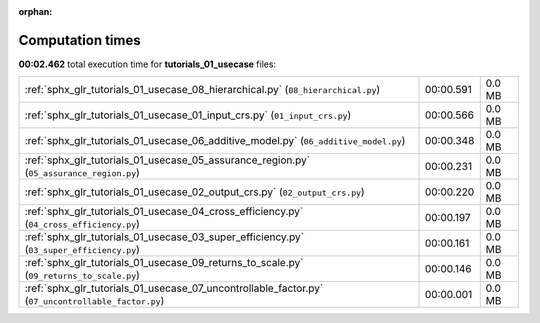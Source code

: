 
:orphan:

.. _sphx_glr_tutorials_01_usecase_sg_execution_times:

Computation times
=================
**00:02.462** total execution time for **tutorials_01_usecase** files:

+----------------------------------------------------------------------------------------------------+-----------+--------+
| :ref:`sphx_glr_tutorials_01_usecase_08_hierarchical.py` (``08_hierarchical.py``)                   | 00:00.591 | 0.0 MB |
+----------------------------------------------------------------------------------------------------+-----------+--------+
| :ref:`sphx_glr_tutorials_01_usecase_01_input_crs.py` (``01_input_crs.py``)                         | 00:00.566 | 0.0 MB |
+----------------------------------------------------------------------------------------------------+-----------+--------+
| :ref:`sphx_glr_tutorials_01_usecase_06_additive_model.py` (``06_additive_model.py``)               | 00:00.348 | 0.0 MB |
+----------------------------------------------------------------------------------------------------+-----------+--------+
| :ref:`sphx_glr_tutorials_01_usecase_05_assurance_region.py` (``05_assurance_region.py``)           | 00:00.231 | 0.0 MB |
+----------------------------------------------------------------------------------------------------+-----------+--------+
| :ref:`sphx_glr_tutorials_01_usecase_02_output_crs.py` (``02_output_crs.py``)                       | 00:00.220 | 0.0 MB |
+----------------------------------------------------------------------------------------------------+-----------+--------+
| :ref:`sphx_glr_tutorials_01_usecase_04_cross_efficiency.py` (``04_cross_efficiency.py``)           | 00:00.197 | 0.0 MB |
+----------------------------------------------------------------------------------------------------+-----------+--------+
| :ref:`sphx_glr_tutorials_01_usecase_03_super_efficiency.py` (``03_super_efficiency.py``)           | 00:00.161 | 0.0 MB |
+----------------------------------------------------------------------------------------------------+-----------+--------+
| :ref:`sphx_glr_tutorials_01_usecase_09_returns_to_scale.py` (``09_returns_to_scale.py``)           | 00:00.146 | 0.0 MB |
+----------------------------------------------------------------------------------------------------+-----------+--------+
| :ref:`sphx_glr_tutorials_01_usecase_07_uncontrollable_factor.py` (``07_uncontrollable_factor.py``) | 00:00.001 | 0.0 MB |
+----------------------------------------------------------------------------------------------------+-----------+--------+
